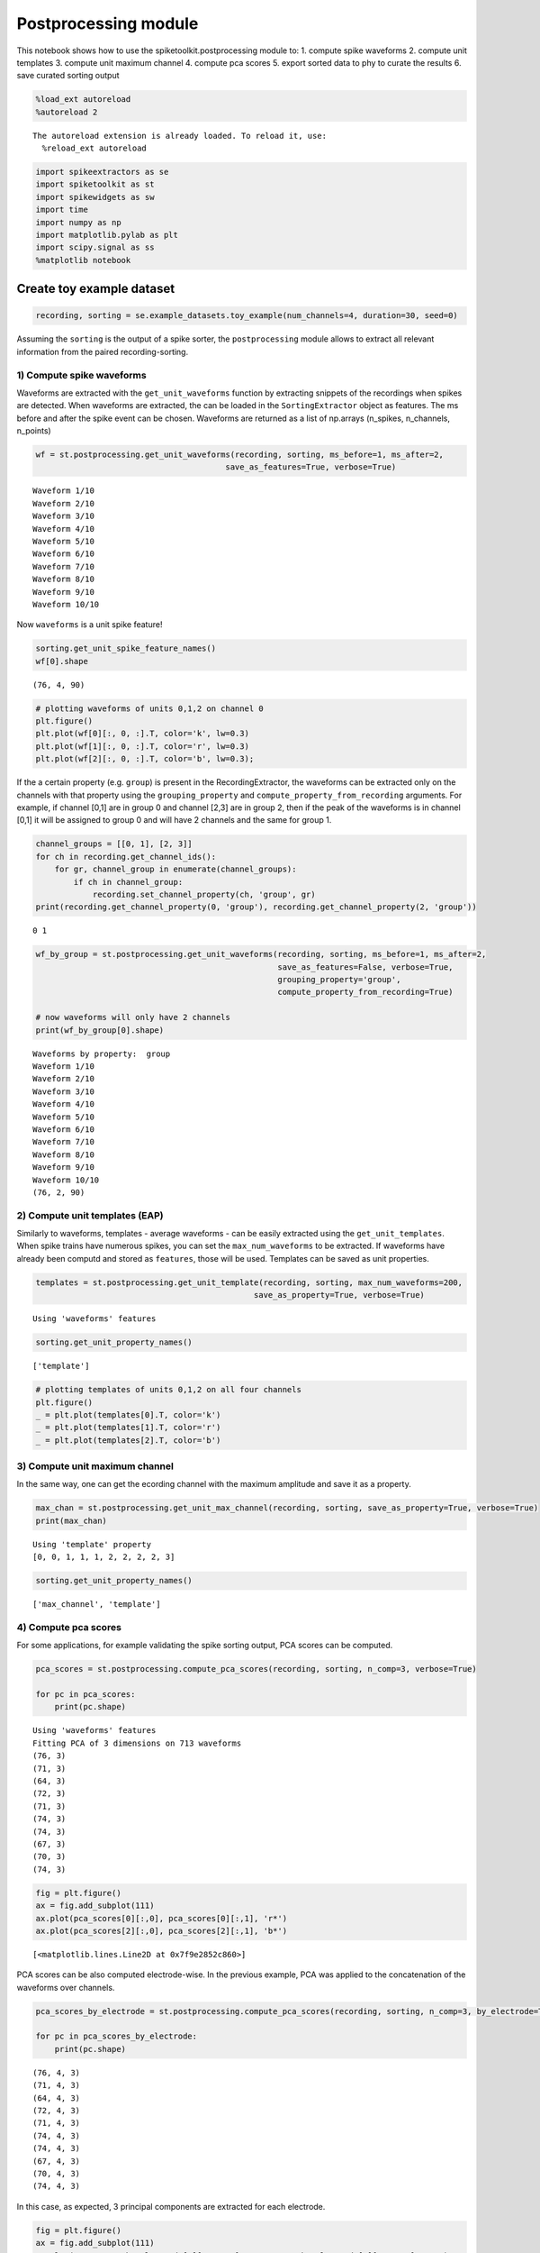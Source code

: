 
Postprocessing module
=====================

This notebook shows how to use the spiketoolkit.postprocessing module
to: 1. compute spike waveforms 2. compute unit templates 3. compute unit
maximum channel 4. compute pca scores 5. export sorted data to phy to
curate the results 6. save curated sorting output

.. code:: python

    %load_ext autoreload
    %autoreload 2


.. parsed-literal::

    The autoreload extension is already loaded. To reload it, use:
      %reload_ext autoreload


.. code:: python

    import spikeextractors as se
    import spiketoolkit as st
    import spikewidgets as sw
    import time
    import numpy as np
    import matplotlib.pylab as plt
    import scipy.signal as ss
    %matplotlib notebook

Create toy example dataset
~~~~~~~~~~~~~~~~~~~~~~~~~~

.. code:: python

    recording, sorting = se.example_datasets.toy_example(num_channels=4, duration=30, seed=0)

Assuming the ``sorting`` is the output of a spike sorter, the
``postprocessing`` module allows to extract all relevant information
from the paired recording-sorting.

1) Compute spike waveforms
--------------------------

Waveforms are extracted with the ``get_unit_waveforms`` function by
extracting snippets of the recordings when spikes are detected. When
waveforms are extracted, the can be loaded in the ``SortingExtractor``
object as features. The ms before and after the spike event can be
chosen. Waveforms are returned as a list of np.arrays (n\_spikes,
n\_channels, n\_points)

.. code:: python

    wf = st.postprocessing.get_unit_waveforms(recording, sorting, ms_before=1, ms_after=2, 
                                            save_as_features=True, verbose=True)


.. parsed-literal::

    Waveform 1/10
    Waveform 2/10
    Waveform 3/10
    Waveform 4/10
    Waveform 5/10
    Waveform 6/10
    Waveform 7/10
    Waveform 8/10
    Waveform 9/10
    Waveform 10/10


Now ``waveforms`` is a unit spike feature!

.. code:: python

    sorting.get_unit_spike_feature_names()
    wf[0].shape




.. parsed-literal::

    (76, 4, 90)



.. code:: python

    # plotting waveforms of units 0,1,2 on channel 0
    plt.figure()
    plt.plot(wf[0][:, 0, :].T, color='k', lw=0.3)
    plt.plot(wf[1][:, 0, :].T, color='r', lw=0.3)
    plt.plot(wf[2][:, 0, :].T, color='b', lw=0.3);



.. image:: postprocessing_example_files/postprocessing_example_9_0.png


If the a certain property (e.g. ``group``) is present in the
RecordingExtractor, the waveforms can be extracted only on the channels
with that property using the ``grouping_property`` and
``compute_property_from_recording`` arguments. For example, if channel
[0,1] are in group 0 and channel [2,3] are in group 2, then if the peak
of the waveforms is in channel [0,1] it will be assigned to group 0 and
will have 2 channels and the same for group 1.

.. code:: python

    channel_groups = [[0, 1], [2, 3]]
    for ch in recording.get_channel_ids():
        for gr, channel_group in enumerate(channel_groups):
            if ch in channel_group:
                recording.set_channel_property(ch, 'group', gr)
    print(recording.get_channel_property(0, 'group'), recording.get_channel_property(2, 'group'))


.. parsed-literal::

    0 1


.. code:: python

    wf_by_group = st.postprocessing.get_unit_waveforms(recording, sorting, ms_before=1, ms_after=2, 
                                                       save_as_features=False, verbose=True,
                                                       grouping_property='group', 
                                                       compute_property_from_recording=True)
    
    # now waveforms will only have 2 channels
    print(wf_by_group[0].shape)


.. parsed-literal::

    Waveforms by property:  group
    Waveform 1/10
    Waveform 2/10
    Waveform 3/10
    Waveform 4/10
    Waveform 5/10
    Waveform 6/10
    Waveform 7/10
    Waveform 8/10
    Waveform 9/10
    Waveform 10/10
    (76, 2, 90)


2) Compute unit templates (EAP)
-------------------------------

Similarly to waveforms, templates - average waveforms - can be easily
extracted using the ``get_unit_templates``. When spike trains have
numerous spikes, you can set the ``max_num_waveforms`` to be extracted.
If waveforms have already been computd and stored as ``features``, those
will be used. Templates can be saved as unit properties.

.. code:: python

    templates = st.postprocessing.get_unit_template(recording, sorting, max_num_waveforms=200,
                                                  save_as_property=True, verbose=True)


.. parsed-literal::

    Using 'waveforms' features


.. code:: python

    sorting.get_unit_property_names()




.. parsed-literal::

    ['template']



.. code:: python

    # plotting templates of units 0,1,2 on all four channels
    plt.figure()
    _ = plt.plot(templates[0].T, color='k')
    _ = plt.plot(templates[1].T, color='r')
    _ = plt.plot(templates[2].T, color='b')



.. image:: postprocessing_example_files/postprocessing_example_16_0.png


3) Compute unit maximum channel
-------------------------------

In the same way, one can get the ecording channel with the maximum
amplitude and save it as a property.

.. code:: python

    max_chan = st.postprocessing.get_unit_max_channel(recording, sorting, save_as_property=True, verbose=True)
    print(max_chan)


.. parsed-literal::

    Using 'template' property
    [0, 0, 1, 1, 1, 2, 2, 2, 2, 3]


.. code:: python

    sorting.get_unit_property_names()




.. parsed-literal::

    ['max_channel', 'template']



4) Compute pca scores
---------------------

For some applications, for example validating the spike sorting output,
PCA scores can be computed.

.. code:: python

    pca_scores = st.postprocessing.compute_pca_scores(recording, sorting, n_comp=3, verbose=True)
    
    for pc in pca_scores:
        print(pc.shape)


.. parsed-literal::

    Using 'waveforms' features
    Fitting PCA of 3 dimensions on 713 waveforms
    (76, 3)
    (71, 3)
    (64, 3)
    (72, 3)
    (71, 3)
    (74, 3)
    (74, 3)
    (67, 3)
    (70, 3)
    (74, 3)


.. code:: python

    fig = plt.figure()
    ax = fig.add_subplot(111)
    ax.plot(pca_scores[0][:,0], pca_scores[0][:,1], 'r*')
    ax.plot(pca_scores[2][:,0], pca_scores[2][:,1], 'b*')




.. parsed-literal::

    [<matplotlib.lines.Line2D at 0x7f9e2852c860>]




.. image:: postprocessing_example_files/postprocessing_example_22_1.png


PCA scores can be also computed electrode-wise. In the previous example,
PCA was applied to the concatenation of the waveforms over channels.

.. code:: python

    pca_scores_by_electrode = st.postprocessing.compute_pca_scores(recording, sorting, n_comp=3, by_electrode=True)
    
    for pc in pca_scores_by_electrode:
        print(pc.shape)


.. parsed-literal::

    (76, 4, 3)
    (71, 4, 3)
    (64, 4, 3)
    (72, 4, 3)
    (71, 4, 3)
    (74, 4, 3)
    (74, 4, 3)
    (67, 4, 3)
    (70, 4, 3)
    (74, 4, 3)


In this case, as expected, 3 principal components are extracted for each
electrode.

.. code:: python

    fig = plt.figure()
    ax = fig.add_subplot(111)
    ax.plot(pca_scores_by_electrode[0][:, 0, 0], pca_scores_by_electrode[0][:, 1, 0], 'r*')
    ax.plot(pca_scores_by_electrode[2][:, 0, 0], pca_scores_by_electrode[2][:, 1, 1], 'b*')




.. parsed-literal::

    [<matplotlib.lines.Line2D at 0x7f9e2848ce10>]




.. image:: postprocessing_example_files/postprocessing_example_26_1.png


5) Automatically Curate the sorted result
-----------------------------------------

Before manually curating your dataset (which can be time intensive on
large-scale recordings) it may be a good idea to perform some automated
curation of the sorted result.

Below is an example of two simple, automatic curation methods you can
run:

.. code:: python

    snr_list = st.validation.qualitymetrics.compute_unit_SNR(recording, sorting)
    print(snr_list)


.. parsed-literal::

    [19.321362668787952, 7.1347723790248265, 14.572200165415367, 10.3590295291215, 9.113611937904054, 9.107864682851742, 15.293601899433895, 7.666255328235154, 5.831489483534372, 18.519676449363974]


.. code:: python

    curated_sorting1 = st.postprocessing.threshold_min_num_spikes(sorting=sorting, min_num_spike_threshold=70)
    print("Unit spike train lengths uncurated: " + str([len(spike_train) for spike_train in [sorting.get_unit_spike_train(unit_id) for unit_id in sorting.get_unit_ids()]]))
    print("Unit spike train lengths curated: " + str([len(spike_train) for spike_train in [curated_sorting1.get_unit_spike_train(unit_id) for unit_id in curated_sorting1.get_unit_ids()]]))


.. parsed-literal::

    Unit spike train lengths uncurated: [76, 71, 64, 72, 71, 74, 74, 67, 70, 74]
    Unit spike train lengths curated: [76, 71, 72, 71, 74, 74, 70, 74]


threshold\_min\_num\_spikes automatically rejects any units with number
of spikes lower than the given threshold. It returns a sorting extractor
without those units

.. code:: python

    curated_sorting2 = st.postprocessing.threshold_min_SNR(recording=recording, sorting=curated_sorting1, 
                                                           min_SNR_threshold=6.0)
    print("Unit SNRs uncurated: " + str(st.validation.qualitymetrics.compute_unit_SNR(recording, curated_sorting1)))
    print("Unit SNRs curated: " + str(st.validation.qualitymetrics.compute_unit_SNR(recording, curated_sorting2)))


.. parsed-literal::

    Unit SNRs uncurated: [19.321362668787952, 7.1347723790248265, 10.3590295291215, 9.113611937904054, 9.107864682851742, 15.293601899433895, 5.831489483534372, 18.519676449363974]
    Unit SNRs curated: [19.321362668787952, 7.1347723790248265, 10.3590295291215, 9.113611937904054, 9.107864682851742, 15.293601899433895, 18.519676449363974]


threshold\_min\_SNR automatically rejects any units with SNR lower than
the given threshold. It returns a sorting extractor without those units

6) Export sorted data to phy to manually curate the results
-----------------------------------------------------------

Finally, it is common to visualize and manually curate the data after
spike sorting. In order to do so, we interface wiht the Phy
(https://phy-contrib.readthedocs.io/en/latest/template-gui/).

First, we need to export the data to the phy format:

.. code:: python

    st.postprocessing.export_to_phy(recording, sorting, output_folder='phy', verbose=True)


.. parsed-literal::

    Changed number of PC to number of channels:  4
    Using 'waveforms' features
    Fitting PCA of 4 dimensions on 2852 waveforms
    Saved phy format to:  /home/alessiob/Documents/Codes/spike_sorting/spikeinterface/spiketoolkit/examples/phy
    Run:
    
    phy template-gui  /home/alessiob/Documents/Codes/spike_sorting/spikeinterface/spiketoolkit/examples/phy/params.py


To run phy you can then run (from terminal):

``phy template-gui phy/params.py``

Or from a notebook:

``!phy template-gui phy/params.py``

In this case, in phy, we manually merged to units. We can load back the
curated data using the ``PhySortingExtractor``:

.. code:: python

    curated_sorting = se.PhySortingExtractor('phy/')

.. code:: python

    print('Before manual curation: ', len(sorting.get_unit_ids()))
    print('After manual curation: ', len(curated_sorting.get_unit_ids()))


.. parsed-literal::

    Before manual curation:  10
    After manual curation:  9


6) Save curated sorting output
------------------------------

The curated recordings can be either saved in any other format, or the
PhySortingExtractor can be used reload the data from the phy format.

.. code:: python

    se.MdaSortingExtractor.write_sorting(sorting=curated_sorting, save_path='curated_results.mda')
